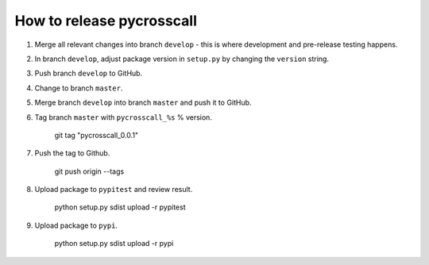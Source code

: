 How to release pycrosscall
==========================

#. Merge all relevant changes into branch ``develop`` - this is where development and pre-release testing happens.

#. In branch ``develop``, adjust package version in ``setup.py`` by changing the ``version`` string.

#. Push branch ``develop`` to GitHub.

#. Change to branch ``master``.

#. Merge branch ``develop`` into branch ``master`` and push it to GitHub.

#. Tag branch ``master`` with ``pycrosscall_%s`` % version.

    git tag "pycrosscall_0.0.1"

#. Push the tag to Github.

    git push origin --tags

#. Upload package to ``pypitest`` and review result.

    python setup.py sdist upload -r pypitest

#. Upload package to ``pypi``.

    python setup.py sdist upload -r pypi
